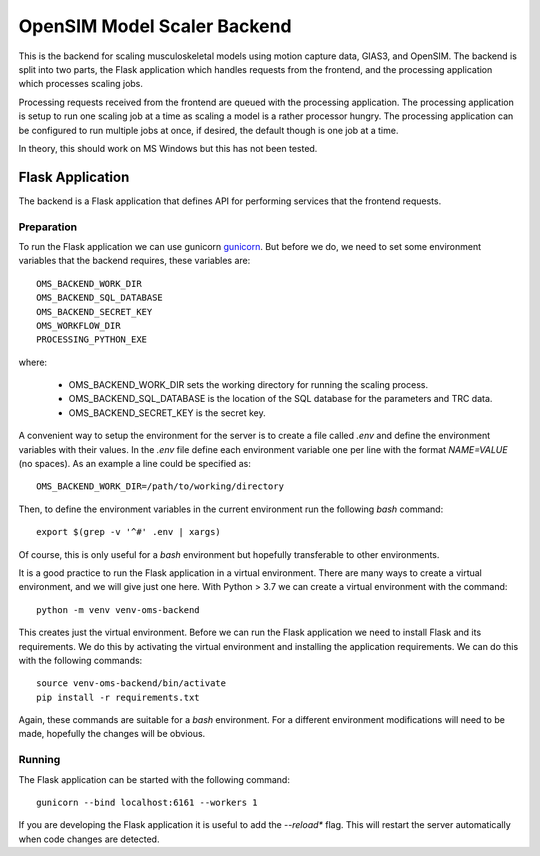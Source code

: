 
OpenSIM Model Scaler Backend
============================

This is the backend for scaling musculoskeletal models using motion capture data, GIAS3, and OpenSIM.
The backend is split into two parts, the Flask application which handles requests from the frontend,
and the processing application which processes scaling jobs.

Processing requests received from the frontend are queued with the processing application.
The processing application is setup to run one scaling job at a time as scaling a model is a rather processor hungry.
The processing application can be configured to run multiple jobs at once, if desired, the default though is one job at a time.

In theory, this should work on MS Windows but this has not been tested.

Flask Application
-----------------

The backend is a Flask application that defines API for performing services that the frontend requests.

Preparation
+++++++++++

To run the Flask application we can use gunicorn `gunicorn <https://gunicorn.org/>`_.
But before we do, we need to set some environment variables that the backend requires, these variables are::

 OMS_BACKEND_WORK_DIR
 OMS_BACKEND_SQL_DATABASE
 OMS_BACKEND_SECRET_KEY
 OMS_WORKFLOW_DIR
 PROCESSING_PYTHON_EXE

where:

 * OMS_BACKEND_WORK_DIR sets the working directory for running the scaling process.
 * OMS_BACKEND_SQL_DATABASE is the location of the SQL database for the parameters and TRC data.
 * OMS_BACKEND_SECRET_KEY is the secret key.

A convenient way to setup the environment for the server is to create a file called *.env* and define the environment variables with their values.
In the *.env* file define each environment variable one per line with the format *NAME=VALUE* (no spaces).
As an example a line could be specified as::

 OMS_BACKEND_WORK_DIR=/path/to/working/directory

Then, to define the environment variables in the current environment run the following *bash* command::

 export $(grep -v '^#' .env | xargs)

Of course, this is only useful for a *bash* environment but hopefully transferable to other environments.

It is a good practice to run the Flask application in a virtual environment.
There are many ways to create a virtual environment, and we will give just one here.
With Python > 3.7 we can create a virtual environment with the command::

 python -m venv venv-oms-backend

This creates just the virtual environment.
Before we can run the Flask application we need to install Flask and its requirements.
We do this by activating the virtual environment and installing the application requirements.
We can do this with the following commands::

 source venv-oms-backend/bin/activate
 pip install -r requirements.txt

Again, these commands are suitable for a *bash* environment.
For a different environment modifications will need to be made, hopefully the changes will be obvious.

Running
+++++++

The Flask application can be started with the following command::

 gunicorn --bind localhost:6161 --workers 1

If you are developing the Flask application it is useful to add the *--reload** flag.
This will restart the server automatically when code changes are detected.

